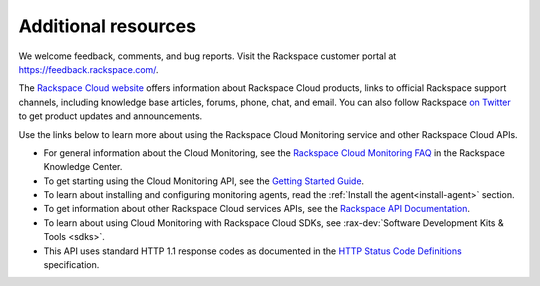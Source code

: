 Additional resources
~~~~~~~~~~~~~~~~~~~~~~

We welcome feedback, comments, and bug reports. Visit the Rackspace customer portal
at https://feedback.rackspace.com/.

The `Rackspace Cloud website`_ offers information about Rackspace Cloud products,
links to official Rackspace support channels, including knowledge base articles,
forums, phone, chat, and email.  You can also follow Rackspace `on Twitter`_ to get
product updates and announcements.

Use the links below to learn more about using the Rackspace Cloud Monitoring service and
other Rackspace Cloud APIs.


- For general information about the Cloud Monitoring, see the `Rackspace Cloud Monitoring FAQ`_
  in the Rackspace Knowledge Center.

- To get starting using the Cloud Monitoring API, see the `Getting Started Guide`_.

- To learn about installing and configuring monitoring agents, read the :ref:`Install the agent<install-agent>` section.

- To get information about other Rackspace Cloud services APIs, see the
  `Rackspace API Documentation`_.

- To learn about using Cloud Monitoring with Rackspace Cloud SDKs, see
  :rax-dev:`Software Development Kits & Tools <sdks>`.

- This API uses standard HTTP 1.1 response codes as documented in the `HTTP Status Code Definitions`_
  specification.

.. _Rackspace Cloud website: http://www.rackspace.com/cloud/

.. _on Twitter: http://www.twitter.com/rackspace
.. _Rackspace Cloud Monitoring FAQ: http://www.rackspace.com/knowledge_center/product-faq/cloud-monitoring
.. _Getting Started Guide: http://docs.rackspace.com/cm/api/v1.0/cm-getting-started/content/Introduction.html
.. _Rackspace API Documentation: https://developer.rackspace.com/docs/
.. _Software Development Kits & Tools: https://developer.rackspace.com/docs/#sdks
.. _HTTP Status Code Definitions: http://www.w3.org/Protocols/rfc2616/rfc2616-sec10.html
